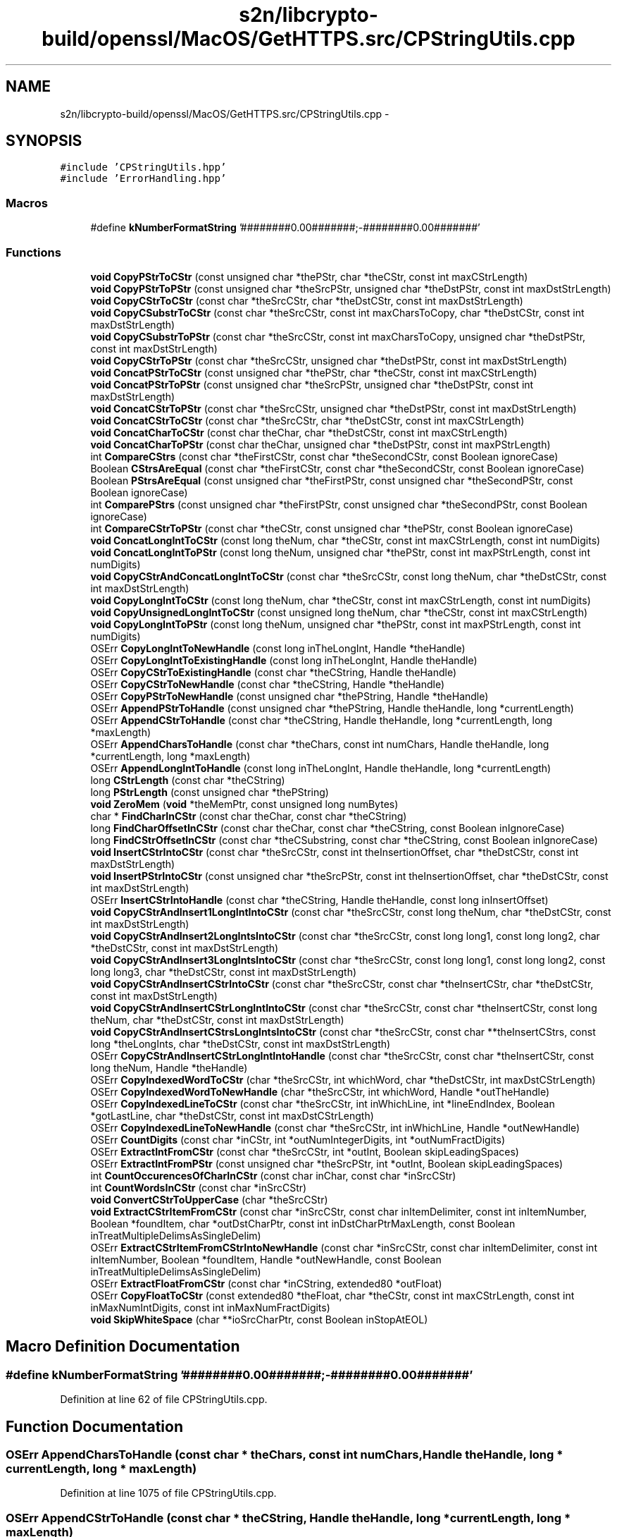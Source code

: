 .TH "s2n/libcrypto-build/openssl/MacOS/GetHTTPS.src/CPStringUtils.cpp" 3 "Thu Jun 30 2016" "s2n-openssl-doxygen" \" -*- nroff -*-
.ad l
.nh
.SH NAME
s2n/libcrypto-build/openssl/MacOS/GetHTTPS.src/CPStringUtils.cpp \- 
.SH SYNOPSIS
.br
.PP
\fC#include 'CPStringUtils\&.hpp'\fP
.br
\fC#include 'ErrorHandling\&.hpp'\fP
.br

.SS "Macros"

.in +1c
.ti -1c
.RI "#define \fBkNumberFormatString\fP   '\\p########0\&.00#######;\-########0\&.00#######'"
.br
.in -1c
.SS "Functions"

.in +1c
.ti -1c
.RI "\fBvoid\fP \fBCopyPStrToCStr\fP (const unsigned char *thePStr, char *theCStr, const int maxCStrLength)"
.br
.ti -1c
.RI "\fBvoid\fP \fBCopyPStrToPStr\fP (const unsigned char *theSrcPStr, unsigned char *theDstPStr, const int maxDstStrLength)"
.br
.ti -1c
.RI "\fBvoid\fP \fBCopyCStrToCStr\fP (const char *theSrcCStr, char *theDstCStr, const int maxDstStrLength)"
.br
.ti -1c
.RI "\fBvoid\fP \fBCopyCSubstrToCStr\fP (const char *theSrcCStr, const int maxCharsToCopy, char *theDstCStr, const int maxDstStrLength)"
.br
.ti -1c
.RI "\fBvoid\fP \fBCopyCSubstrToPStr\fP (const char *theSrcCStr, const int maxCharsToCopy, unsigned char *theDstPStr, const int maxDstStrLength)"
.br
.ti -1c
.RI "\fBvoid\fP \fBCopyCStrToPStr\fP (const char *theSrcCStr, unsigned char *theDstPStr, const int maxDstStrLength)"
.br
.ti -1c
.RI "\fBvoid\fP \fBConcatPStrToCStr\fP (const unsigned char *thePStr, char *theCStr, const int maxCStrLength)"
.br
.ti -1c
.RI "\fBvoid\fP \fBConcatPStrToPStr\fP (const unsigned char *theSrcPStr, unsigned char *theDstPStr, const int maxDstStrLength)"
.br
.ti -1c
.RI "\fBvoid\fP \fBConcatCStrToPStr\fP (const char *theSrcCStr, unsigned char *theDstPStr, const int maxDstStrLength)"
.br
.ti -1c
.RI "\fBvoid\fP \fBConcatCStrToCStr\fP (const char *theSrcCStr, char *theDstCStr, const int maxCStrLength)"
.br
.ti -1c
.RI "\fBvoid\fP \fBConcatCharToCStr\fP (const char theChar, char *theDstCStr, const int maxCStrLength)"
.br
.ti -1c
.RI "\fBvoid\fP \fBConcatCharToPStr\fP (const char theChar, unsigned char *theDstPStr, const int maxPStrLength)"
.br
.ti -1c
.RI "int \fBCompareCStrs\fP (const char *theFirstCStr, const char *theSecondCStr, const Boolean ignoreCase)"
.br
.ti -1c
.RI "Boolean \fBCStrsAreEqual\fP (const char *theFirstCStr, const char *theSecondCStr, const Boolean ignoreCase)"
.br
.ti -1c
.RI "Boolean \fBPStrsAreEqual\fP (const unsigned char *theFirstPStr, const unsigned char *theSecondPStr, const Boolean ignoreCase)"
.br
.ti -1c
.RI "int \fBComparePStrs\fP (const unsigned char *theFirstPStr, const unsigned char *theSecondPStr, const Boolean ignoreCase)"
.br
.ti -1c
.RI "int \fBCompareCStrToPStr\fP (const char *theCStr, const unsigned char *thePStr, const Boolean ignoreCase)"
.br
.ti -1c
.RI "\fBvoid\fP \fBConcatLongIntToCStr\fP (const long theNum, char *theCStr, const int maxCStrLength, const int numDigits)"
.br
.ti -1c
.RI "\fBvoid\fP \fBConcatLongIntToPStr\fP (const long theNum, unsigned char *thePStr, const int maxPStrLength, const int numDigits)"
.br
.ti -1c
.RI "\fBvoid\fP \fBCopyCStrAndConcatLongIntToCStr\fP (const char *theSrcCStr, const long theNum, char *theDstCStr, const int maxDstStrLength)"
.br
.ti -1c
.RI "\fBvoid\fP \fBCopyLongIntToCStr\fP (const long theNum, char *theCStr, const int maxCStrLength, const int numDigits)"
.br
.ti -1c
.RI "\fBvoid\fP \fBCopyUnsignedLongIntToCStr\fP (const unsigned long theNum, char *theCStr, const int maxCStrLength)"
.br
.ti -1c
.RI "\fBvoid\fP \fBCopyLongIntToPStr\fP (const long theNum, unsigned char *thePStr, const int maxPStrLength, const int numDigits)"
.br
.ti -1c
.RI "OSErr \fBCopyLongIntToNewHandle\fP (const long inTheLongInt, Handle *theHandle)"
.br
.ti -1c
.RI "OSErr \fBCopyLongIntToExistingHandle\fP (const long inTheLongInt, Handle theHandle)"
.br
.ti -1c
.RI "OSErr \fBCopyCStrToExistingHandle\fP (const char *theCString, Handle theHandle)"
.br
.ti -1c
.RI "OSErr \fBCopyCStrToNewHandle\fP (const char *theCString, Handle *theHandle)"
.br
.ti -1c
.RI "OSErr \fBCopyPStrToNewHandle\fP (const unsigned char *thePString, Handle *theHandle)"
.br
.ti -1c
.RI "OSErr \fBAppendPStrToHandle\fP (const unsigned char *thePString, Handle theHandle, long *currentLength)"
.br
.ti -1c
.RI "OSErr \fBAppendCStrToHandle\fP (const char *theCString, Handle theHandle, long *currentLength, long *maxLength)"
.br
.ti -1c
.RI "OSErr \fBAppendCharsToHandle\fP (const char *theChars, const int numChars, Handle theHandle, long *currentLength, long *maxLength)"
.br
.ti -1c
.RI "OSErr \fBAppendLongIntToHandle\fP (const long inTheLongInt, Handle theHandle, long *currentLength)"
.br
.ti -1c
.RI "long \fBCStrLength\fP (const char *theCString)"
.br
.ti -1c
.RI "long \fBPStrLength\fP (const unsigned char *thePString)"
.br
.ti -1c
.RI "\fBvoid\fP \fBZeroMem\fP (\fBvoid\fP *theMemPtr, const unsigned long numBytes)"
.br
.ti -1c
.RI "char * \fBFindCharInCStr\fP (const char theChar, const char *theCString)"
.br
.ti -1c
.RI "long \fBFindCharOffsetInCStr\fP (const char theChar, const char *theCString, const Boolean inIgnoreCase)"
.br
.ti -1c
.RI "long \fBFindCStrOffsetInCStr\fP (const char *theCSubstring, const char *theCString, const Boolean inIgnoreCase)"
.br
.ti -1c
.RI "\fBvoid\fP \fBInsertCStrIntoCStr\fP (const char *theSrcCStr, const int theInsertionOffset, char *theDstCStr, const int maxDstStrLength)"
.br
.ti -1c
.RI "\fBvoid\fP \fBInsertPStrIntoCStr\fP (const unsigned char *theSrcPStr, const int theInsertionOffset, char *theDstCStr, const int maxDstStrLength)"
.br
.ti -1c
.RI "OSErr \fBInsertCStrIntoHandle\fP (const char *theCString, Handle theHandle, const long inInsertOffset)"
.br
.ti -1c
.RI "\fBvoid\fP \fBCopyCStrAndInsert1LongIntIntoCStr\fP (const char *theSrcCStr, const long theNum, char *theDstCStr, const int maxDstStrLength)"
.br
.ti -1c
.RI "\fBvoid\fP \fBCopyCStrAndInsert2LongIntsIntoCStr\fP (const char *theSrcCStr, const long long1, const long long2, char *theDstCStr, const int maxDstStrLength)"
.br
.ti -1c
.RI "\fBvoid\fP \fBCopyCStrAndInsert3LongIntsIntoCStr\fP (const char *theSrcCStr, const long long1, const long long2, const long long3, char *theDstCStr, const int maxDstStrLength)"
.br
.ti -1c
.RI "\fBvoid\fP \fBCopyCStrAndInsertCStrIntoCStr\fP (const char *theSrcCStr, const char *theInsertCStr, char *theDstCStr, const int maxDstStrLength)"
.br
.ti -1c
.RI "\fBvoid\fP \fBCopyCStrAndInsertCStrLongIntIntoCStr\fP (const char *theSrcCStr, const char *theInsertCStr, const long theNum, char *theDstCStr, const int maxDstStrLength)"
.br
.ti -1c
.RI "\fBvoid\fP \fBCopyCStrAndInsertCStrsLongIntsIntoCStr\fP (const char *theSrcCStr, const char **theInsertCStrs, const long *theLongInts, char *theDstCStr, const int maxDstStrLength)"
.br
.ti -1c
.RI "OSErr \fBCopyCStrAndInsertCStrLongIntIntoHandle\fP (const char *theSrcCStr, const char *theInsertCStr, const long theNum, Handle *theHandle)"
.br
.ti -1c
.RI "OSErr \fBCopyIndexedWordToCStr\fP (char *theSrcCStr, int whichWord, char *theDstCStr, int maxDstCStrLength)"
.br
.ti -1c
.RI "OSErr \fBCopyIndexedWordToNewHandle\fP (char *theSrcCStr, int whichWord, Handle *outTheHandle)"
.br
.ti -1c
.RI "OSErr \fBCopyIndexedLineToCStr\fP (const char *theSrcCStr, int inWhichLine, int *lineEndIndex, Boolean *gotLastLine, char *theDstCStr, const int maxDstCStrLength)"
.br
.ti -1c
.RI "OSErr \fBCopyIndexedLineToNewHandle\fP (const char *theSrcCStr, int inWhichLine, Handle *outNewHandle)"
.br
.ti -1c
.RI "OSErr \fBCountDigits\fP (const char *inCStr, int *outNumIntegerDigits, int *outNumFractDigits)"
.br
.ti -1c
.RI "OSErr \fBExtractIntFromCStr\fP (const char *theSrcCStr, int *outInt, Boolean skipLeadingSpaces)"
.br
.ti -1c
.RI "OSErr \fBExtractIntFromPStr\fP (const unsigned char *theSrcPStr, int *outInt, Boolean skipLeadingSpaces)"
.br
.ti -1c
.RI "int \fBCountOccurencesOfCharInCStr\fP (const char inChar, const char *inSrcCStr)"
.br
.ti -1c
.RI "int \fBCountWordsInCStr\fP (const char *inSrcCStr)"
.br
.ti -1c
.RI "\fBvoid\fP \fBConvertCStrToUpperCase\fP (char *theSrcCStr)"
.br
.ti -1c
.RI "\fBvoid\fP \fBExtractCStrItemFromCStr\fP (const char *inSrcCStr, const char inItemDelimiter, const int inItemNumber, Boolean *foundItem, char *outDstCharPtr, const int inDstCharPtrMaxLength, const Boolean inTreatMultipleDelimsAsSingleDelim)"
.br
.ti -1c
.RI "OSErr \fBExtractCStrItemFromCStrIntoNewHandle\fP (const char *inSrcCStr, const char inItemDelimiter, const int inItemNumber, Boolean *foundItem, Handle *outNewHandle, const Boolean inTreatMultipleDelimsAsSingleDelim)"
.br
.ti -1c
.RI "OSErr \fBExtractFloatFromCStr\fP (const char *inCString, extended80 *outFloat)"
.br
.ti -1c
.RI "OSErr \fBCopyFloatToCStr\fP (const extended80 *theFloat, char *theCStr, const int maxCStrLength, const int inMaxNumIntDigits, const int inMaxNumFractDigits)"
.br
.ti -1c
.RI "\fBvoid\fP \fBSkipWhiteSpace\fP (char **ioSrcCharPtr, const Boolean inStopAtEOL)"
.br
.in -1c
.SH "Macro Definition Documentation"
.PP 
.SS "#define kNumberFormatString   '\\p########0\&.00#######;\-########0\&.00#######'"

.PP
Definition at line 62 of file CPStringUtils\&.cpp\&.
.SH "Function Documentation"
.PP 
.SS "OSErr AppendCharsToHandle (const char * theChars, const int numChars, Handle theHandle, long * currentLength, long * maxLength)"

.PP
Definition at line 1075 of file CPStringUtils\&.cpp\&.
.SS "OSErr AppendCStrToHandle (const char * theCString, Handle theHandle, long * currentLength, long * maxLength)"

.PP
Definition at line 990 of file CPStringUtils\&.cpp\&.
.SS "OSErr AppendLongIntToHandle (const long inTheLongInt, Handle theHandle, long * currentLength)"

.PP
Definition at line 1159 of file CPStringUtils\&.cpp\&.
.SS "OSErr AppendPStrToHandle (const unsigned char * thePString, Handle theHandle, long * currentLength)"

.PP
Definition at line 972 of file CPStringUtils\&.cpp\&.
.SS "int CompareCStrs (const char * theFirstCStr, const char * theSecondCStr, const Boolean ignoreCase)"

.PP
Definition at line 426 of file CPStringUtils\&.cpp\&.
.SS "int CompareCStrToPStr (const char * theCStr, const unsigned char * thePStr, const Boolean ignoreCase)"

.PP
Definition at line 604 of file CPStringUtils\&.cpp\&.
.SS "int ComparePStrs (const unsigned char * theFirstPStr, const unsigned char * theSecondPStr, const Boolean ignoreCase)"

.PP
Definition at line 531 of file CPStringUtils\&.cpp\&.
.SS "\fBvoid\fP ConcatCharToCStr (const char theChar, char * theDstCStr, const int maxCStrLength)"

.PP
Definition at line 387 of file CPStringUtils\&.cpp\&.
.SS "\fBvoid\fP ConcatCharToPStr (const char theChar, unsigned char * theDstPStr, const int maxPStrLength)"

.PP
Definition at line 406 of file CPStringUtils\&.cpp\&.
.SS "\fBvoid\fP ConcatCStrToCStr (const char * theSrcCStr, char * theDstCStr, const int maxCStrLength)"

.PP
Definition at line 355 of file CPStringUtils\&.cpp\&.
.SS "\fBvoid\fP ConcatCStrToPStr (const char * theSrcCStr, unsigned char * theDstPStr, const int maxDstStrLength)"

.PP
Definition at line 316 of file CPStringUtils\&.cpp\&.
.SS "\fBvoid\fP ConcatLongIntToCStr (const long theNum, char * theCStr, const int maxCStrLength, const int numDigits)"

.PP
Definition at line 625 of file CPStringUtils\&.cpp\&.
.SS "\fBvoid\fP ConcatLongIntToPStr (const long theNum, unsigned char * thePStr, const int maxPStrLength, const int numDigits)"

.PP
Definition at line 664 of file CPStringUtils\&.cpp\&.
.SS "\fBvoid\fP ConcatPStrToCStr (const unsigned char * thePStr, char * theCStr, const int maxCStrLength)"

.PP
Definition at line 248 of file CPStringUtils\&.cpp\&.
.SS "\fBvoid\fP ConcatPStrToPStr (const unsigned char * theSrcPStr, unsigned char * theDstPStr, const int maxDstStrLength)"

.PP
Definition at line 283 of file CPStringUtils\&.cpp\&.
.SS "\fBvoid\fP ConvertCStrToUpperCase (char * theSrcCStr)"

.PP
Definition at line 2293 of file CPStringUtils\&.cpp\&.
.SS "\fBvoid\fP CopyCStrAndConcatLongIntToCStr (const char * theSrcCStr, const long theNum, char * theDstCStr, const int maxDstStrLength)"

.PP
Definition at line 702 of file CPStringUtils\&.cpp\&.
.SS "\fBvoid\fP CopyCStrAndInsert1LongIntIntoCStr (const char * theSrcCStr, const long theNum, char * theDstCStr, const int maxDstStrLength)"

.PP
Definition at line 1558 of file CPStringUtils\&.cpp\&.
.SS "\fBvoid\fP CopyCStrAndInsert2LongIntsIntoCStr (const char * theSrcCStr, const long long1, const long long2, char * theDstCStr, const int maxDstStrLength)"

.PP
Definition at line 1564 of file CPStringUtils\&.cpp\&.
.SS "\fBvoid\fP CopyCStrAndInsert3LongIntsIntoCStr (const char * theSrcCStr, const long long1, const long long2, const long long3, char * theDstCStr, const int maxDstStrLength)"

.PP
Definition at line 1572 of file CPStringUtils\&.cpp\&.
.SS "\fBvoid\fP CopyCStrAndInsertCStrIntoCStr (const char * theSrcCStr, const char * theInsertCStr, char * theDstCStr, const int maxDstStrLength)"

.PP
Definition at line 1580 of file CPStringUtils\&.cpp\&.
.SS "\fBvoid\fP CopyCStrAndInsertCStrLongIntIntoCStr (const char * theSrcCStr, const char * theInsertCStr, const long theNum, char * theDstCStr, const int maxDstStrLength)"

.PP
Definition at line 1589 of file CPStringUtils\&.cpp\&.
.SS "OSErr CopyCStrAndInsertCStrLongIntIntoHandle (const char * theSrcCStr, const char * theInsertCStr, const long theNum, Handle * theHandle)"

.PP
Definition at line 1698 of file CPStringUtils\&.cpp\&.
.SS "\fBvoid\fP CopyCStrAndInsertCStrsLongIntsIntoCStr (const char * theSrcCStr, const char ** theInsertCStrs, const long * theLongInts, char * theDstCStr, const int maxDstStrLength)"

.PP
Definition at line 1599 of file CPStringUtils\&.cpp\&.
.SS "\fBvoid\fP CopyCStrToCStr (const char * theSrcCStr, char * theDstCStr, const int maxDstStrLength)"

.PP
Definition at line 127 of file CPStringUtils\&.cpp\&.
.SS "OSErr CopyCStrToExistingHandle (const char * theCString, Handle theHandle)"

.PP
Definition at line 847 of file CPStringUtils\&.cpp\&.
.SS "OSErr CopyCStrToNewHandle (const char * theCString, Handle * theHandle)"

.PP
Definition at line 892 of file CPStringUtils\&.cpp\&.
.SS "\fBvoid\fP CopyCStrToPStr (const char * theSrcCStr, unsigned char * theDstPStr, const int maxDstStrLength)"

.PP
Definition at line 214 of file CPStringUtils\&.cpp\&.
.SS "\fBvoid\fP CopyCSubstrToCStr (const char * theSrcCStr, const int maxCharsToCopy, char * theDstCStr, const int maxDstStrLength)"

.PP
Definition at line 153 of file CPStringUtils\&.cpp\&.
.SS "\fBvoid\fP CopyCSubstrToPStr (const char * theSrcCStr, const int maxCharsToCopy, unsigned char * theDstPStr, const int maxDstStrLength)"

.PP
Definition at line 179 of file CPStringUtils\&.cpp\&.
.SS "OSErr CopyFloatToCStr (const extended80 * theFloat, char * theCStr, const int maxCStrLength, const int inMaxNumIntDigits, const int inMaxNumFractDigits)"

.PP
Definition at line 2591 of file CPStringUtils\&.cpp\&.
.SS "OSErr CopyIndexedLineToCStr (const char * theSrcCStr, int inWhichLine, int * lineEndIndex, Boolean * gotLastLine, char * theDstCStr, const int maxDstCStrLength)"

.PP
Definition at line 1922 of file CPStringUtils\&.cpp\&.
.SS "OSErr CopyIndexedLineToNewHandle (const char * theSrcCStr, int inWhichLine, Handle * outNewHandle)"

.PP
Definition at line 2031 of file CPStringUtils\&.cpp\&.
.SS "OSErr CopyIndexedWordToCStr (char * theSrcCStr, int whichWord, char * theDstCStr, int maxDstCStrLength)"

.PP
Definition at line 1735 of file CPStringUtils\&.cpp\&.
.SS "OSErr CopyIndexedWordToNewHandle (char * theSrcCStr, int whichWord, Handle * outTheHandle)"

.PP
Definition at line 1832 of file CPStringUtils\&.cpp\&.
.SS "\fBvoid\fP CopyLongIntToCStr (const long theNum, char * theCStr, const int maxCStrLength, const int numDigits)"

.PP
Definition at line 711 of file CPStringUtils\&.cpp\&.
.SS "OSErr CopyLongIntToExistingHandle (const long inTheLongInt, Handle theHandle)"

.PP
Definition at line 831 of file CPStringUtils\&.cpp\&.
.SS "OSErr CopyLongIntToNewHandle (const long inTheLongInt, Handle * theHandle)"

.PP
Definition at line 817 of file CPStringUtils\&.cpp\&.
.SS "\fBvoid\fP CopyLongIntToPStr (const long theNum, unsigned char * thePStr, const int maxPStrLength, const int numDigits)"

.PP
Definition at line 805 of file CPStringUtils\&.cpp\&.
.SS "\fBvoid\fP CopyPStrToCStr (const unsigned char * thePStr, char * theCStr, const int maxCStrLength)"

.PP
Definition at line 69 of file CPStringUtils\&.cpp\&.
.SS "OSErr CopyPStrToNewHandle (const unsigned char * thePString, Handle * theHandle)"

.PP
Definition at line 930 of file CPStringUtils\&.cpp\&.
.SS "\fBvoid\fP CopyPStrToPStr (const unsigned char * theSrcPStr, unsigned char * theDstPStr, const int maxDstStrLength)"

.PP
Definition at line 96 of file CPStringUtils\&.cpp\&.
.SS "\fBvoid\fP CopyUnsignedLongIntToCStr (const unsigned long theNum, char * theCStr, const int maxCStrLength)"

.PP
Definition at line 751 of file CPStringUtils\&.cpp\&.
.SS "OSErr CountDigits (const char * inCStr, int * outNumIntegerDigits, int * outNumFractDigits)"

.PP
Definition at line 2105 of file CPStringUtils\&.cpp\&.
.SS "int CountOccurencesOfCharInCStr (const char inChar, const char * inSrcCStr)"

.PP
Definition at line 2232 of file CPStringUtils\&.cpp\&.
.SS "int CountWordsInCStr (const char * inSrcCStr)"

.PP
Definition at line 2255 of file CPStringUtils\&.cpp\&.
.SS "long CStrLength (const char * theCString)"

.PP
Definition at line 1175 of file CPStringUtils\&.cpp\&.
.SS "Boolean CStrsAreEqual (const char * theFirstCStr, const char * theSecondCStr, const Boolean ignoreCase)"

.PP
Definition at line 502 of file CPStringUtils\&.cpp\&.
.SS "\fBvoid\fP ExtractCStrItemFromCStr (const char * inSrcCStr, const char inItemDelimiter, const int inItemNumber, Boolean * foundItem, char * outDstCharPtr, const int inDstCharPtrMaxLength, const Boolean inTreatMultipleDelimsAsSingleDelim)"

.PP
Definition at line 2320 of file CPStringUtils\&.cpp\&.
.SS "OSErr ExtractCStrItemFromCStrIntoNewHandle (const char * inSrcCStr, const char inItemDelimiter, const int inItemNumber, Boolean * foundItem, Handle * outNewHandle, const Boolean inTreatMultipleDelimsAsSingleDelim)"

.PP
Definition at line 2397 of file CPStringUtils\&.cpp\&.
.SS "OSErr ExtractFloatFromCStr (const char * inCString, extended80 * outFloat)"

.PP
Definition at line 2512 of file CPStringUtils\&.cpp\&.
.SS "OSErr ExtractIntFromCStr (const char * theSrcCStr, int * outInt, Boolean skipLeadingSpaces)"

.PP
Definition at line 2149 of file CPStringUtils\&.cpp\&.
.SS "OSErr ExtractIntFromPStr (const unsigned char * theSrcPStr, int * outInt, Boolean skipLeadingSpaces)"

.PP
Definition at line 2202 of file CPStringUtils\&.cpp\&.
.SS "char* FindCharInCStr (const char theChar, const char * theCString)"

.PP
Definition at line 1261 of file CPStringUtils\&.cpp\&.
.SS "long FindCharOffsetInCStr (const char theChar, const char * theCString, const Boolean inIgnoreCase)"

.PP
Definition at line 1286 of file CPStringUtils\&.cpp\&.
.SS "long FindCStrOffsetInCStr (const char * theCSubstring, const char * theCString, const Boolean inIgnoreCase)"

.PP
Definition at line 1344 of file CPStringUtils\&.cpp\&.
.SS "\fBvoid\fP InsertCStrIntoCStr (const char * theSrcCStr, const int theInsertionOffset, char * theDstCStr, const int maxDstStrLength)"

.PP
Definition at line 1404 of file CPStringUtils\&.cpp\&.
.SS "OSErr InsertCStrIntoHandle (const char * theCString, Handle theHandle, const long inInsertOffset)"

.PP
Definition at line 1510 of file CPStringUtils\&.cpp\&.
.SS "\fBvoid\fP InsertPStrIntoCStr (const unsigned char * theSrcPStr, const int theInsertionOffset, char * theDstCStr, const int maxDstStrLength)"

.PP
Definition at line 1457 of file CPStringUtils\&.cpp\&.
.SS "long PStrLength (const unsigned char * thePString)"

.PP
Definition at line 1194 of file CPStringUtils\&.cpp\&.
.SS "Boolean PStrsAreEqual (const unsigned char * theFirstPStr, const unsigned char * theSecondPStr, const Boolean ignoreCase)"

.PP
Definition at line 516 of file CPStringUtils\&.cpp\&.
.SS "\fBvoid\fP SkipWhiteSpace (char ** ioSrcCharPtr, const Boolean inStopAtEOL)"

.PP
Definition at line 2733 of file CPStringUtils\&.cpp\&.
.SS "\fBvoid\fP ZeroMem (\fBvoid\fP * theMemPtr, const unsigned long numBytes)"

.PP
Definition at line 1212 of file CPStringUtils\&.cpp\&.
.SH "Author"
.PP 
Generated automatically by Doxygen for s2n-openssl-doxygen from the source code\&.
